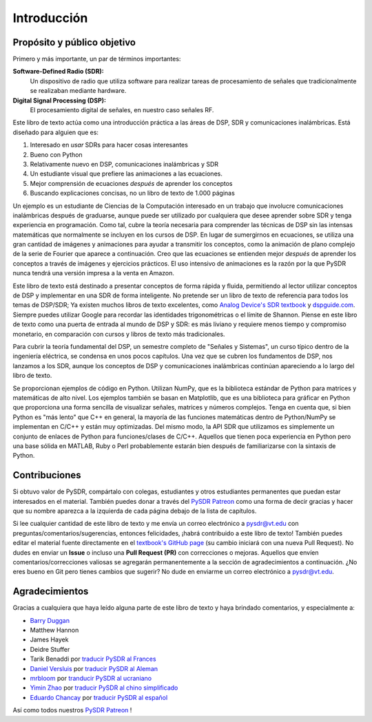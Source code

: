 .. _intro-chapter:

#############
Introducción
#############

****************************
Propósito y público objetivo
****************************

Primero y más importante, un par de términos importantes:

**Software-Defined Radio (SDR):**
    Un dispositivo de radio que utiliza software para realizar tareas de procesamiento de señales que tradicionalmente se realizaban mediante hardware.
  
**Digital Signal Processing (DSP):**
    El procesamiento digital de señales, en nuestro caso señales RF.

Este libro de texto actúa como una introducción práctica a las áreas de DSP, SDR y comunicaciones inalámbricas. Está diseñado para alguien que es:

#. Interesado en *usar* SDRs para hacer cosas interesantes
#. Bueno con Python
#. Relativamente nuevo en DSP, comunicaciones inalámbricas y SDR
#. Un estudiante visual que prefiere las animaciones a las ecuaciones.
#. Mejor comprensión de ecuaciones *después* de aprender los conceptos
#. Buscando explicaciones concisas, no un libro de texto de 1.000 páginas

Un ejemplo es un estudiante de Ciencias de la Computación interesado en un trabajo que involucre comunicaciones inalámbricas después de graduarse, aunque puede ser utilizado por cualquiera que desee aprender sobre SDR y tenga experiencia en programación. Como tal, cubre la teoría necesaria para comprender las técnicas de DSP sin las intensas matemáticas que normalmente se incluyen en los cursos de DSP. En lugar de sumergirnos en ecuaciones, se utiliza una gran cantidad de imágenes y animaciones para ayudar a transmitir los conceptos, como la animación de plano complejo de la serie de Fourier que aparece a continuación. Creo que las ecuaciones se entienden mejor *después* de aprender los conceptos a través de imágenes y ejercicios prácticos. El uso intensivo de animaciones es la razón por la que PySDR nunca tendrá una versión impresa a la venta en Amazon. 

.. image:: ../_images/fft_logo_wide.gif
   :scale: 70 %   
   :align: center
   :alt: The PySDR logo created using a Fourier transform
   
Este libro de texto está destinado a presentar conceptos de forma rápida y fluida, permitiendo al lector utilizar conceptos de DSP y implementar en una SDR de forma inteligente. No pretende ser un libro de texto de referencia para todos los temas de DSP/SDR; Ya existen muchos libros de texto excelentes, como `Analog Device's SDR textbook
<https://www.analog.com/en/education/education-library/software-defined-radio-for-engineers.html>`_ y `dspguide.com <http://www.dspguide.com/>`_.  Siempre puedes utilizar Google para recordar las identidades trigonométricas o el límite de Shannon. Piense en este libro de texto como una puerta de entrada al mundo de DSP y SDR: es más liviano y requiere menos tiempo y compromiso monetario, en comparación con cursos y libros de texto más tradicionales.

Para cubrir la teoría fundamental del DSP, un semestre completo de "Señales y Sistemas", un curso típico dentro de la ingeniería eléctrica, se condensa en unos pocos capítulos. Una vez que se cubren los fundamentos de DSP, nos lanzamos a los SDR, aunque los conceptos de DSP y comunicaciones inalámbricas continúan apareciendo a lo largo del libro de texto.

Se proporcionan ejemplos de código en Python. Utilizan NumPy, que es la biblioteca estándar de Python para matrices y matemáticas de alto nivel. Los ejemplos también se basan en Matplotlib, que es una biblioteca para gráficar en Python que proporciona una forma sencilla de visualizar señales, matrices y números complejos. Tenga en cuenta que, si bien Python es "más lento" que C++ en general, la mayoría de las funciones matemáticas dentro de Python/NumPy se implementan en C/C++ y están muy optimizadas. Del mismo modo, la API SDR que utilizamos es simplemente un conjunto de enlaces de Python para funciones/clases de C/C++. Aquellos que tienen poca experiencia en Python pero una base sólida en MATLAB, Ruby o Perl probablemente estarán bien después de familiarizarse con la sintaxis de Python.


***************
Contribuciones
***************

Si obtuvo valor de PySDR, compártalo con colegas, estudiantes y otros estudiantes permanentes que puedan estar interesados en el material. También puedes donar a través del `PySDR Patreon <https://www.patreon.com/PySDR>`_ como una forma de decir gracias y hacer que su nombre aparezca a la izquierda de cada página debajo de la lista de capítulos.

Si lee cualquier cantidad de este libro de texto y me envía un correo electrónico a pysdr@vt.edu con preguntas/comentarios/sugerencias, entonces felicidades, ¡habrá contribuido a este libro de texto! También puedes editar el material fuente directamente en el `textbook's GitHub page <https://github.com/777arc/PySDR/tree/master/content>`_ (su cambio iniciará con una nueva Pull Request). No dudes en enviar un **Issue** o incluso una **Pull Request (PR)** con correcciones o mejoras. Aquellos que envíen comentarios/correcciones valiosas se agregarán permanentemente a la sección de agradecimientos a continuación. ¿No eres bueno en Git pero tienes cambios que sugerir? No dude en enviarme un correo electrónico a pysdr@vt.edu.

*****************
Agradecimientos
*****************

Gracias a cualquiera que haya leído alguna parte de este libro de texto y haya brindado comentarios, y especialmente a:

- `Barry Duggan <http://github.com/duggabe>`_
- Matthew Hannon
- James Hayek
- Deidre Stuffer
- Tarik Benaddi por `traducir PySDR al Frances <https://pysdr.org/fr/index-fr.html>`_
- `Daniel Versluis <https://versd.bitbucket.io/content/about.html>`_ por `traducir PySDR al Aleman <https://pysdr.org/nl/index-nl.html>`_
- `mrbloom <https://github.com/mrbloom>`_ por `tranducir PySDR al ucraniano <https://pysdr.org/ukraine/index-ukraine.html>`_
- `Yimin Zhao <https://github.com/doctormin>`_ por `traducir PySDR al chino simplificado <https://pysdr.org/zh/index-zh.html>`_
- `Eduardo Chancay <https://github.com/edulchan>`_ por `traducir PySDR al español <https://pysdr.org/es/index-es.html>`_
Así como todos nuestros `PySDR Patreon <https://www.patreon.com/PySDR>`_ !
